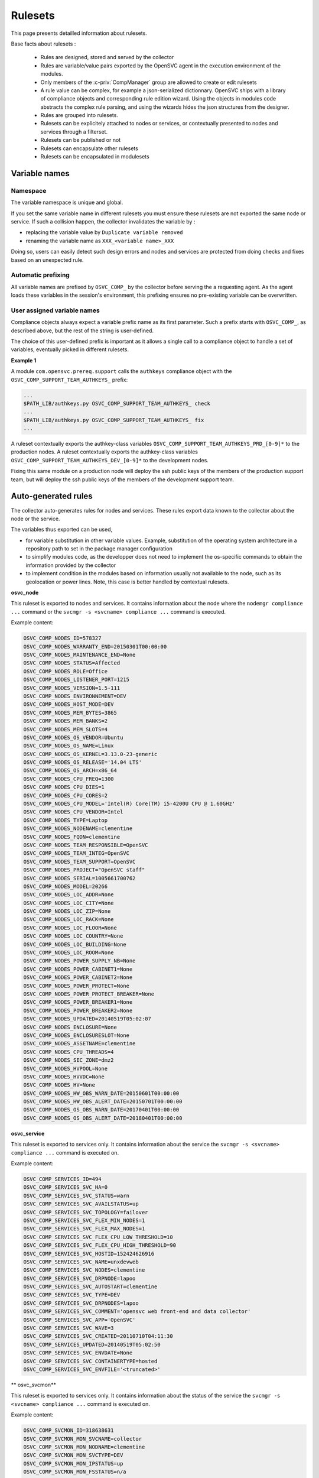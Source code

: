 Rulesets
========

This page presents detailled information about rulesets.

Base facts about rulesets :

    * Rules are designed, stored and served by the collector
    * Rules are variable/value pairs exported by the OpenSVC agent in the execution environment of the modules.
    * Only members of the :c-priv:`CompManager` group are allowed to create or edit rulesets
    * A rule value can be complex, for example a json-serialized dictionnary. OpenSVC ships with a library of compliance objects and corresponding rule edition wizard. Using the objects in modules code abstracts the complex rule parsing, and using the wizards hides the json structures from the designer.
    * Rules are grouped into rulesets.
    * Rulesets can be explicitely attached to nodes or services, or contextually presented to nodes and services through a filterset.
    * Rulesets can be published or not
    * Rulesets can encapsulate other rulesets
    * Rulesets can be encapsulated in modulesets


Variable names
++++++++++++++

Namespace
^^^^^^^^^

The variable namespace is unique and global.

If you set the same variable name in different rulesets you must ensure these rulesets are not exported the same node or service. If such a collision happen, the collector invalidates the variable by :

* replacing the variable value by ``Duplicate variable removed``
* renaming the variable name as ``XXX_<variable name>_XXX``

Doing so, users can easily detect such design errors and nodes and services are protected from doing checks and fixes based on an unexpected rule.

Automatic prefixing
^^^^^^^^^^^^^^^^^^^

All variable names are prefixed by ``OSVC_COMP_`` by the collector before serving the a requesting agent.
As the agent loads these variables in the session's environment, this prefixing ensures no pre-existing variable can be overwritten.

User assigned variable names
^^^^^^^^^^^^^^^^^^^^^^^^^^^^

Compliance objects always expect a variable prefix name as its first parameter. Such a prefix starts with ``OSVC_COMP_``, as described above, but the rest of the string is user-defined.

The choice of this user-defined prefix is important as it allows a single call to a compliance object to handle a set of variables, eventually picked in different rulesets.

**Example 1**

A module ``com.opensvc.prereq.support`` calls the ``authkeys`` compliance object with the ``OSVC_COMP_SUPPORT_TEAM_AUTHKEYS_`` prefix:

.. code-block:: sh

        ...
	$PATH_LIB/authkeys.py OSVC_COMP_SUPPORT_TEAM_AUTHKEYS_ check
        ...
	$PATH_LIB/authkeys.py OSVC_COMP_SUPPORT_TEAM_AUTHKEYS_ fix
        ...

A ruleset contextually exports the authkey-class variables ``OSVC_COMP_SUPPORT_TEAM_AUTHKEYS_PRD_[0-9]*`` to the production nodes.
A ruleset contextually exports the authkey-class variables ``OSVC_COMP_SUPPORT_TEAM_AUTHKEYS_DEV_[0-9]*`` to the development nodes.

Fixing this same module on a production node will deploy the ssh public keys of the members of the production support team, but will deploy the ssh public keys of the members of the development support team.

Auto-generated rules
++++++++++++++++++++

The collector auto-generates rules for nodes and services. These rules export data known to the collector about the node or the service.

The variables thus exported can be used,

* for variable substitution in other variable values.
  Example, substitution of the operating system architecture in a repository path to set in the package manager configuration
* to simplify modules code, as the developper does not need to implement the os-specific commands to obtain the information provided by the collector
* to implement condition in the modules based on information usually not available to the node, such as its geolocation or power lines.
  Note, this case is better handled by contextual rulesets.

**osvc_node**

This ruleset is exported to nodes and services.
It contains information about the node where the ``nodemgr compliance ...`` command or the ``svcmgr -s <svcname> compliance ...`` command is executed.

Example content:

.. code-block:: sh

  OSVC_COMP_NODES_ID=578327
  OSVC_COMP_NODES_WARRANTY_END=20150301T00:00:00
  OSVC_COMP_NODES_MAINTENANCE_END=None
  OSVC_COMP_NODES_STATUS=Affected
  OSVC_COMP_NODES_ROLE=Office
  OSVC_COMP_NODES_LISTENER_PORT=1215
  OSVC_COMP_NODES_VERSION=1.5-111
  OSVC_COMP_NODES_ENVIRONNEMENT=DEV
  OSVC_COMP_NODES_HOST_MODE=DEV
  OSVC_COMP_NODES_MEM_BYTES=3865
  OSVC_COMP_NODES_MEM_BANKS=2
  OSVC_COMP_NODES_MEM_SLOTS=4
  OSVC_COMP_NODES_OS_VENDOR=Ubuntu
  OSVC_COMP_NODES_OS_NAME=Linux
  OSVC_COMP_NODES_OS_KERNEL=3.13.0-23-generic
  OSVC_COMP_NODES_OS_RELEASE='14.04 LTS'
  OSVC_COMP_NODES_OS_ARCH=x86_64
  OSVC_COMP_NODES_CPU_FREQ=1300
  OSVC_COMP_NODES_CPU_DIES=1
  OSVC_COMP_NODES_CPU_CORES=2
  OSVC_COMP_NODES_CPU_MODEL='Intel(R) Core(TM) i5-4200U CPU @ 1.60GHz'
  OSVC_COMP_NODES_CPU_VENDOR=Intel
  OSVC_COMP_NODES_TYPE=Laptop
  OSVC_COMP_NODES_NODENAME=clementine
  OSVC_COMP_NODES_FQDN=clementine
  OSVC_COMP_NODES_TEAM_RESPONSIBLE=OpenSVC
  OSVC_COMP_NODES_TEAM_INTEG=OpenSVC
  OSVC_COMP_NODES_TEAM_SUPPORT=OpenSVC
  OSVC_COMP_NODES_PROJECT="OpenSVC staff"
  OSVC_COMP_NODES_SERIAL=1005661700762
  OSVC_COMP_NODES_MODEL=20266
  OSVC_COMP_NODES_LOC_ADDR=None
  OSVC_COMP_NODES_LOC_CITY=None
  OSVC_COMP_NODES_LOC_ZIP=None
  OSVC_COMP_NODES_LOC_RACK=None
  OSVC_COMP_NODES_LOC_FLOOR=None
  OSVC_COMP_NODES_LOC_COUNTRY=None
  OSVC_COMP_NODES_LOC_BUILDING=None
  OSVC_COMP_NODES_LOC_ROOM=None
  OSVC_COMP_NODES_POWER_SUPPLY_NB=None
  OSVC_COMP_NODES_POWER_CABINET1=None
  OSVC_COMP_NODES_POWER_CABINET2=None
  OSVC_COMP_NODES_POWER_PROTECT=None
  OSVC_COMP_NODES_POWER_PROTECT_BREAKER=None
  OSVC_COMP_NODES_POWER_BREAKER1=None
  OSVC_COMP_NODES_POWER_BREAKER2=None
  OSVC_COMP_NODES_UPDATED=20140519T05:02:07
  OSVC_COMP_NODES_ENCLOSURE=None
  OSVC_COMP_NODES_ENCLOSURESLOT=None
  OSVC_COMP_NODES_ASSETNAME=clementine
  OSVC_COMP_NODES_CPU_THREADS=4
  OSVC_COMP_NODES_SEC_ZONE=dmz2
  OSVC_COMP_NODES_HVPOOL=None
  OSVC_COMP_NODES_HVVDC=None
  OSVC_COMP_NODES_HV=None
  OSVC_COMP_NODES_HW_OBS_WARN_DATE=20150601T00:00:00
  OSVC_COMP_NODES_HW_OBS_ALERT_DATE=20150701T00:00:00
  OSVC_COMP_NODES_OS_OBS_WARN_DATE=20170401T00:00:00
  OSVC_COMP_NODES_OS_OBS_ALERT_DATE=20180401T00:00:00

**osvc_service**

This ruleset is exported to services only.
It contains information about the service the ``svcmgr -s <svcname> compliance ...`` command is executed on.

Example content:

.. code-block:: sh

  OSVC_COMP_SERVICES_ID=494
  OSVC_COMP_SERVICES_SVC_HA=0
  OSVC_COMP_SERVICES_SVC_STATUS=warn
  OSVC_COMP_SERVICES_SVC_AVAILSTATUS=up
  OSVC_COMP_SERVICES_SVC_TOPOLOGY=failover
  OSVC_COMP_SERVICES_SVC_FLEX_MIN_NODES=1
  OSVC_COMP_SERVICES_SVC_FLEX_MAX_NODES=1
  OSVC_COMP_SERVICES_SVC_FLEX_CPU_LOW_THRESHOLD=10
  OSVC_COMP_SERVICES_SVC_FLEX_CPU_HIGH_THRESHOLD=90
  OSVC_COMP_SERVICES_SVC_HOSTID=152424626916
  OSVC_COMP_SERVICES_SVC_NAME=unxdevweb
  OSVC_COMP_SERVICES_SVC_NODES=clementine
  OSVC_COMP_SERVICES_SVC_DRPNODE=lapoo
  OSVC_COMP_SERVICES_SVC_AUTOSTART=clementine
  OSVC_COMP_SERVICES_SVC_TYPE=DEV
  OSVC_COMP_SERVICES_SVC_DRPNODES=lapoo
  OSVC_COMP_SERVICES_SVC_COMMENT='opensvc web front-end and data collector'
  OSVC_COMP_SERVICES_SVC_APP='OpenSVC'
  OSVC_COMP_SERVICES_SVC_WAVE=3
  OSVC_COMP_SERVICES_SVC_CREATED=20110710T04:11:30
  OSVC_COMP_SERVICES_UPDATED=20140519T05:02:50
  OSVC_COMP_SERVICES_SVC_ENVDATE=None
  OSVC_COMP_SERVICES_SVC_CONTAINERTYPE=hosted
  OSVC_COMP_SERVICES_SVC_ENVFILE='<truncated>'

** osvc_svcmon**

This ruleset is exported to services only.
It contains information about the status of the service the ``svcmgr -s <svcname> compliance ...`` command is executed on.

Example content:

.. code-block:: sh

  OSVC_COMP_SVCMON_ID=318638631
  OSVC_COMP_SVCMON_MON_SVCNAME=collector
  OSVC_COMP_SVCMON_MON_NODNAME=clementine
  OSVC_COMP_SVCMON_MON_SVCTYPE=DEV
  OSVC_COMP_SVCMON_MON_IPSTATUS=up
  OSVC_COMP_SVCMON_MON_FSSTATUS=n/a
  OSVC_COMP_SVCMON_MON_CONTAINERSTATUS=up
  OSVC_COMP_SVCMON_MON_DISKSTATUS=n/a
  OSVC_COMP_SVCMON_MON_SHARESTATUS=n/a
  OSVC_COMP_SVCMON_MON_SYNCSTATUS=down
  OSVC_COMP_SVCMON_MON_HBSTATUS=n/a
  OSVC_COMP_SVCMON_MON_APPSTATUS=n/a
  OSVC_COMP_SVCMON_MON_AVAILSTATUS=up
  OSVC_COMP_SVCMON_MON_OVERALLSTATUS=warn
  OSVC_COMP_SVCMON_MON_UPDATED=20150718T12:20:09
  OSVC_COMP_SVCMON_MON_CHANGED=20140825T14:01:21
  OSVC_COMP_SVCMON_MON_FROZEN=0
  OSVC_COMP_SVCMON_MON_VMNAME=
  OSVC_COMP_SVCMON_MON_VMTYPE=docker
  OSVC_COMP_SVCMON_MON_GUESTOS=linux
  OSVC_COMP_SVCMON_MON_VMEM=0
  OSVC_COMP_SVCMON_MON_VCPUS=0.0
  OSVC_COMP_SVCMON_MON_CONTAINERPATH=


Explicit rulesets
+++++++++++++++++

Explicit ruleset variables are exported only to nodes or services explicitely attached to the ruleset. This attachment can be configured either through the collector interface (Described below), or through the agent command line tools::

        # nodemgr compliance attach --ruleset rset1

or::

        # svcmgr -s <svcname> compliance attach --ruleset rset1

Contextual rulesets
+++++++++++++++++++

Contextual ruleset variables are exported to the nodes and services matching the ruleset's filterset.

They are not attachable.

Ruleset publication
+++++++++++++++++++

Rulesets can be flagged as published or not published.

* An explicit non-published ruleset is not visible nor attachachable
* A contextual non-published ruleset is not visible from the nodes and services matching or not matching its filterset
* A contextual or explicit non-published ruleset is considered published as a descendant of a top-level publish ruleset

Set the publication flag to ``False`` when

* you want the ruleset variables to be published based on conditions enforced by a parent ruleset
* you want to inhibit a top-level ruleset (backup cloned rulesets or misbehaving rulesets)

Ruleset encapsulation
+++++++++++++++++++++

Ruleset encapsulation is achieved by attaching a ruleset (the child) to another ruleset (the parent).

**Facts**

* Encapsulation can be arbitrarily deep.
* A contextual or explicit ruleset can be encapsulated in a contextual or explicit ruleset
* An encapsulated ruleset is always considered published, even if the publication flag is set to ``False``
* The encapsulated ruleset ownership is only considered when deciding if a collector user can edit the ruleset. The ruleset ownership validation against services and nodes is handled at top-level ruleset only

**Visibility**

Encapsulated rulesets visibility is evaluated by walking the encapsulation tree top-down.

* If a ruleset is not visible, all its child rulesets are not visible
* If a ruleset is visible, all its child explicit rulesets are visible
* If a ruleset is visible, its child contextual rulesets are visible if their filterset matches the node or service properties

**Usage**

Encapsulation is a useful to

* Customize rules of a ruleset based on contextual information. For example, a ruleset describing a monitoring agent configuration might want to point a different tarball based on which operating system and which version is executing the compliance module. For another example, a ruleset publishing the nameservers to use might want to publish different nameserver lists for different datacenters.
* Keep the top level of the ruleset tree clean and lean
* Minimize the number of filtersets necessary to cover all needs. As filters are cumulative in a nested contextual ruleset relationship, encapsulation aleviate the need to define as filtersets most filterset combinations. For example, ``x86 servers => linux servers``, ``x86 servers => solaris servers``, ``x86 servers => freebsd servers``, ``x86_86 servers => linux servers``, ``x86_86 servers => solaris servers``, ``x86_86 servers => freebsd servers`` would require 5 filtersets, where a flat ruleset design would require 6. The factorization factor increases dramatically with ruleset complexity.

Ruleset ownership and publication
+++++++++++++++++++++++++++++++++

A ruleset is visible and attachable

* from a server, if the team responsible property of the server matches one of the ruleset publication groups.
* from a service, if one of its application code responsible groups matches one of the ruleset publication groups.

A ruleset can also be visible because it is encapsulted in a visible top-level ruleset or moduleset, whatever the encapsulation depth, and whatever the ownership of the child.

Upon creation or cloning, the new ruleset is stored at the tree head and is owned by and published to the creator's primary group, or the creator's private group (``user_<n>``) if he has no primary group set.

With this default ownership, publication and unencapsulated state, the ruleset

* is not visible nor attachable from any node or service not under the responsability of its creator
* is editable only by its creator, or creator's team

The creator can then add, delete, rename, change the value of rules without the rulesets of servers and services being affected.

When the design session is over, the creator's can attach new groups to the ruleset and/or insert the ruleset as a child of a visible ruleset.

Limitations
+++++++++++

ARG_MAX / envp
^^^^^^^^^^^^^^

As OpenSVC is executed on operating systems, it is dependent on their limits. Among them, ARG_MAX and envp maximum values can be exceded by the compliance data. On Unix systems with low limit values, huge ruleset list presented to system can hit the envp limit (environment related), while rulesets with many rules inside can hit the ARG_MAX limit (argument related).
You can get detailed information on `Sven Mascheck's page <http://www.in-ulm.de/~mascheck/various/argmax/>`_ (mirror available `here <_static/argmax.html>`_)
